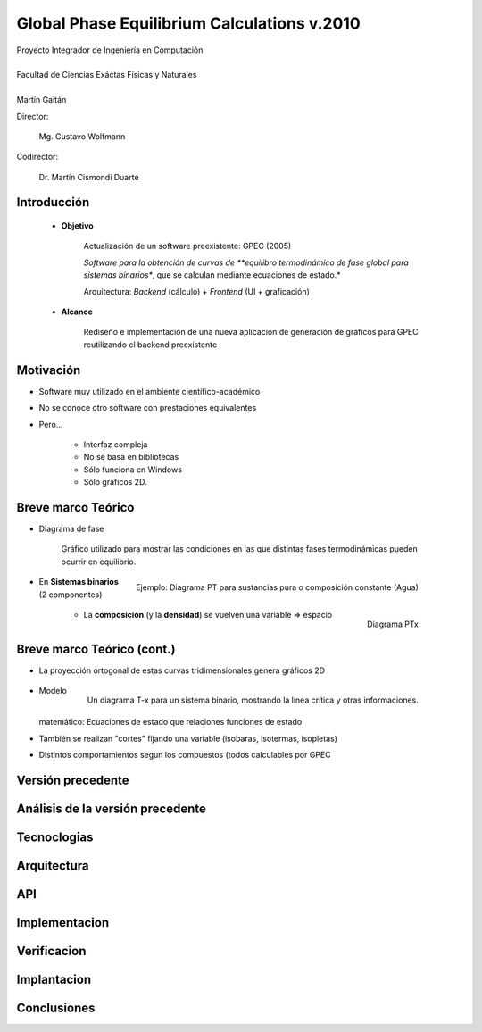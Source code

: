 ********************************************
Global Phase Equilibrium Calculations v.2010
********************************************

.. image::  ../unc3-b.jpg
   :align: right

| Proyecto Integrador de Ingeniería en Computación
| 
| Facultad de Ciencias Exáctas Físicas y Naturales
|
| Martín Gaitán 

Director: 

    Mg. Gustavo Wolfmann

Codirector: 

    Dr. Martín Cismondi Duarte
 

Introducción
************


   - **Objetivo**

        Actualización de un software preexistente: GPEC  (2005)
        
        *Software para la obtención de curvas
        de **equilibro termodinámico de fase global para sistemas binarios**, 
        que se calculan mediante ecuaciones de estado.*

        Arquitectura: *Backend* (cálculo) + *Frontend* (UI + graficación)

   - **Alcance**

        Rediseño e implementación de una nueva aplicación de 
        generación de gráficos para GPEC reutilizando el backend preexistente


Motivación
**********

- Software muy utilizado en el ambiente científico-académico

- No se conoce otro software con prestaciones equivalentes

- Pero... 

    - Interfaz compleja
    - No se basa en bibliotecas
    - Sólo funciona en Windows
    - Sólo gráficos 2D. 


Breve marco Teórico 
********************

- Diagrama de fase

    Gráfico utilizado para mostrar las condiciones en las que
    distintas fases termodinámicas pueden ocurrir en equilibrio.

    .. figure:: ../images/Phase-diag_es.png
       :align: right 
       :width: 50%

       Ejemplo: Diagrama PT para sustancias pura o composición constante (Agua)

- En **Sistemas binarios**  (2 componentes)

    .. figure:: ../images/ejTipo1.png
       :align: right 
       :width: 50%
    
       Diagrama PTx

    - La **composición** (y la **densidad**) se vuelven una variable => espacio 

Breve marco Teórico (cont.)
****************************

- La proyección ortogonal de estas curvas tridimensionales genera gráficos 2D 

    .. figure:: images/ejemploTx.png
       :width: 50%
       :align: right 

       Un diagrama T-x para un sistema binario, mostrando la línea crítica y 
       otras informaciones. 

- Modelo matemático: Ecuaciones de estado que relaciones funciones de estado 

- También se realizan "cortes" fijando una variable (isobaras, isotermas, isopletas)

- Distintos comportamientos segun los compuestos (todos calculables por GPEC


Versión precedente
******************




Análisis de la versión precedente
**************************

Tecnoclogias
**************

Arquitectura
**************

API
****

Implementacion
**************

Verificacion
*************

Implantacion
*************

Conclusiones
*************

